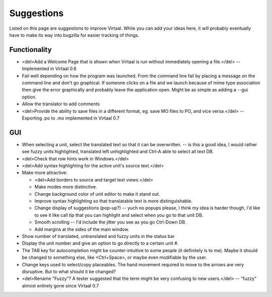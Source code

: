 
.. _suggestions#suggestions:

Suggestions
***********
Listed on this page are suggestions to improve Virtaal. While you can add your
ideas here, it will probably eventually have to make its way into bugzilla for
easier tracking of things.

.. _suggestions#functionality:

Functionality
=============
- <del>Add a Welcome Page that is shown when Virtaal is run without immediately
  opening a file.</del> -- Implemented in Virtaal 0.6
- Fail well depending on how the program was launched.  From the command line
  fail by placing a message on the command line and don't go graphical.  If
  someone clicks on a file and we launch because of mime type association then
  give the error graphically and probably leave the application open.  Might be
  as simple as adding a --gui option.
- Allow the translator to add comments
- <del>Provide the ability to save files in a different format, eg. save MO
  files to PO, and vice versa.</del> -- Exporting .po to .mo implemented in
  Virtaal 0.7

.. _suggestions#gui:

GUI
===
- When selecting a unit, select the translated text so that it can be
  overwritten. -- is this a good idea, I would rather see fuzzy units
  highlighted, translated left unhighlighted and Ctrl-A able to select all text
  DB.
- <del>Check that row hints work in Windows.</del>
- <del>Add syntax highlighting for the active unit's source text.</del>
- Make more attractive:

  - <del>Add borders to source and target text views.</del>
  - Make modes more distinctive.
  - Change background color of unit editor to make it stand out.
  - Improve syntax highlighting so that translatable text is more
    distinguishable.
  - Change display of suggestions (pop-up?) -- yuch no popups please, I think my
    idea is harder though, I'd like to see it like call tip that you can
    highlight and select when you go to that unit DB.
  - Smooth scrolling -- I'd include the jitter you see as you go Ctrl-Down DB.
  - Add margins at the sides of the main window.

- Show number of translated, untranslated and fuzzy units in the status bar
- Display the unit number and give an option to go directly to a certain unit
  #.
- The TAB key for autocompletion might be counter-intuitive to some people (it
  definitely is to me). Maybe it should be changed to something else, like
  <Ctrl+Space>, or maybe even modifiable by the user.
- Change keys used to select/copy placeables. The hand movement required to
  move to the arrows are very disruptive. But to what should it be changed?
- <del>Rename "Fuzzy"? A tester suggested that the term might be very confusing
  to new users.</del> -- "fuzzy" almost entirely gone since Virtaal 0.7
